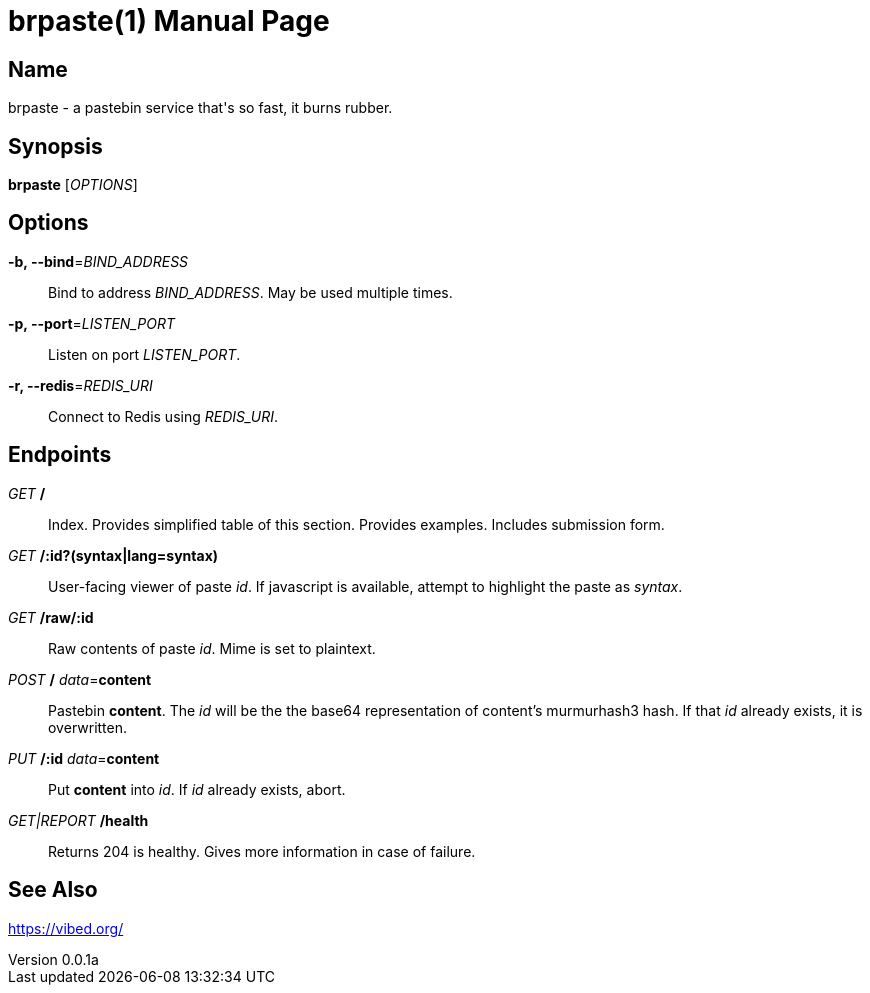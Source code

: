 = brpaste(1)
Chloe Kudryavtsev
v0.0.1a
:doctype: manpage

== Name

brpaste - a pastebin service that's so fast, it burns rubber.

== Synopsis

*brpaste* [_OPTIONS_]

== Options

*-b, --bind*=_BIND_ADDRESS_::
    Bind to address _BIND_ADDRESS_. May be used multiple times.
*-p, --port*=_LISTEN_PORT_::
    Listen on port _LISTEN_PORT_.
*-r, --redis*=_REDIS_URI_::
    Connect to Redis using _REDIS_URI_.

== Endpoints

_GET_ */*::
    Index.
    Provides simplified table of this section.
    Provides examples.
    Includes submission form.

_GET_ */:id?(syntax|lang=syntax)*::
    User-facing viewer of paste _id_.
    If javascript is available, attempt to highlight the paste as _syntax_.

_GET_ */raw/:id*::
    Raw contents of paste _id_.
    Mime is set to plaintext.

_POST_ */* _data_=*content*::
    Pastebin *content*.
    The _id_ will be the the base64 representation of content's murmurhash3 hash.
    If that _id_ already exists, it is overwritten.

_PUT_ */:id* _data_=*content*::
    Put *content* into _id_.
    If _id_ already exists, abort.

_GET|REPORT_ */health*::
    Returns 204 is healthy.
    Gives more information in case of failure.

== See Also

https://vibed.org/
